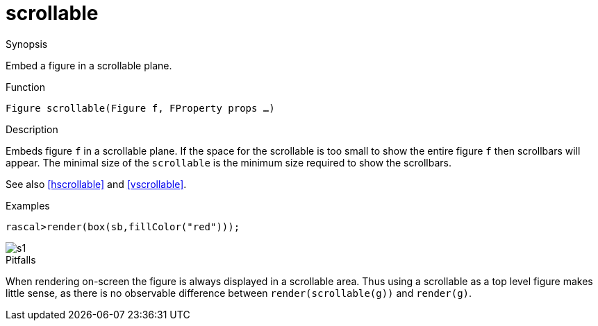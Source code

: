 [[Figures-scrollable]]
# scrollable
:concept: Vis/Figure/Figures/scrollable

.Synopsis
Embed a figure in a scrollable plane.

.Syntax

.Types

.Function
`Figure scrollable(Figure f, FProperty props ...)`

.Description
Embeds figure `f` in a scrollable plane. If the space for the scrollable is too small to show the entire figure `f` then scrollbars will appear. The minimal size of the `scrollable` is the minimum size required to show the scrollbars.

See also <<hscrollable>> and <<vscrollable>>.

.Examples
[source,rascal-shell]
----
rascal>render(box(sb,fillColor("red")));
----

image::{concept}/s1.png[alt="s1"]


.Benefits

.Pitfalls
When rendering on-screen the figure is always displayed in a scrollable area. Thus using a scrollable as a top level figure makes little sense, as there is no observable difference between `render(scrollable(g))` and `render(g)`.


:leveloffset: +1

:leveloffset: -1